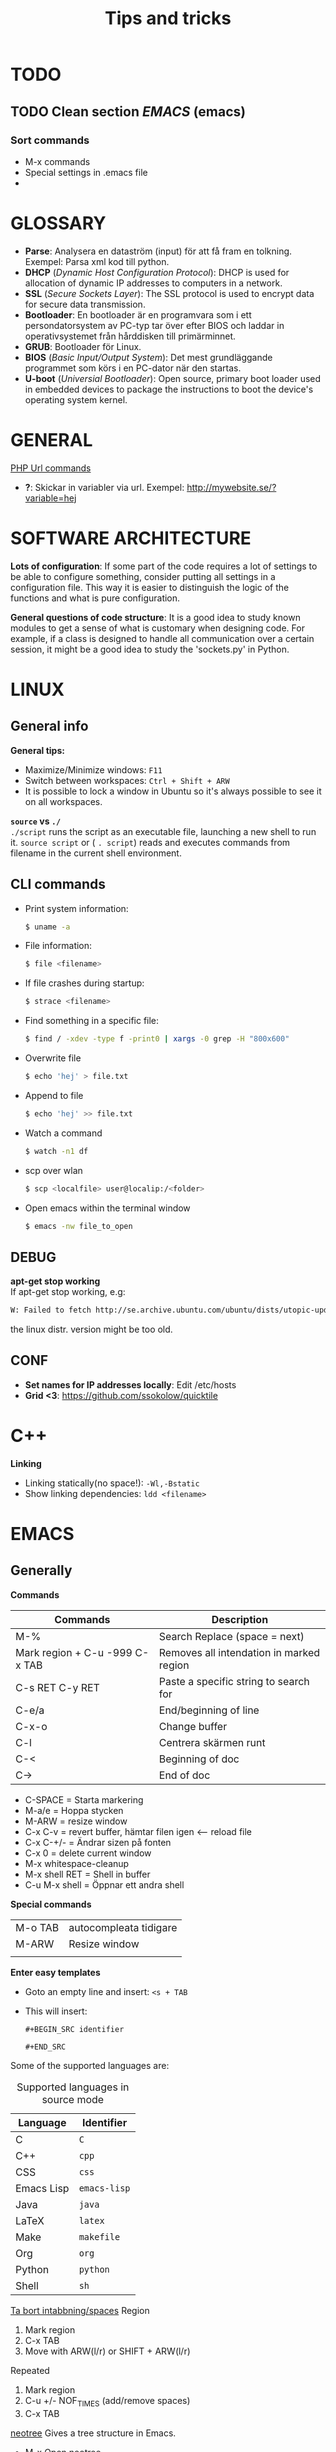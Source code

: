 #+HTML_HEAD: <link rel="stylesheet" type="text/css" href="orgstyle.css" />
#+TITLE: Tips and tricks
* TODO
** TODO Clean section [[EMACS]] (emacs)
*** Sort commands
 * M-x commands
 * Special settings in .emacs file
 * 

* GLOSSARY

 * *Parse*: Analysera en dataström (input) för att få fram en tolkning. Exempel: Parsa xml kod till python.
 * *DHCP* (/Dynamic Host Configuration Protocol/): DHCP is used for allocation of  dynamic IP addresses to computers in a network.
 * *SSL* (/Secure Sockets Layer/): The SSL protocol is used to encrypt data for secure data transmission.
 * *Bootloader*: En bootloader är en programvara som i ett persondatorsystem av PC-typ tar över efter BIOS och laddar in operativsystemet från hårddisken till primärminnet.
 * *GRUB*: Bootloader för Linux.
 * *BIOS* (/Basic Input/Output System/): Det mest grundläggande programmet som körs i en PC-dator när den startas.
 * *U-boot* (/Universial Bootloader/): Open source, primary boot loader used in embedded devices to package the instructions to boot the device's operating system kernel.

* GENERAL

_PHP Url commands_
 * *?*: Skickar in variabler via url. Exempel: http://mywebsite.se/?variable=hej

* SOFTWARE ARCHITECTURE

*Lots of configuration*:
If some part of the code requires a lot of settings to be able to configure something, consider putting all settings in a configuration file. This way it is easier to distinguish the logic of the functions and what is pure configuration.

*General questions of code structure*:
It is a good idea to study known modules to get a sense of what is customary when designing code. For example, if a class is designed to handle all communication over a certain session, it might be a good idea to study the 'sockets.py' in Python.

* LINUX
** General info
*General tips:*
 * Maximize/Minimize windows: ~F11~
 * Switch between workspaces: ~Ctrl + Shift + ARW~
 * It is possible to lock a window in Ubuntu so it's always possible to see it on all workspaces.

*~source~ vs ~./~* \\
~./script~ runs the script as an executable file, launching a new shell to run it. ~source script~ or ( ~. script~)  reads and executes commands from filename in the current shell environment.

** CLI commands
 * Print system information:
  #+BEGIN_SRC sh
  $ uname -a
  #+END_SRC

 * File information:
  #+BEGIN_SRC sh
  $ file <filename>
  #+END_SRC

 * If file crashes during startup:
  #+BEGIN_SRC sh
  $ strace <filename>
  #+END_SRC

 * Find something in a specific file:
  #+BEGIN_SRC sh
  $ find / -xdev -type f -print0 | xargs -0 grep -H "800x600"
  #+END_SRC

 * Overwrite file
  #+BEGIN_SRC sh
  $ echo 'hej' > file.txt
  #+END_SRC

 * Append to file
  #+BEGIN_SRC sh
  $ echo 'hej' >> file.txt
  #+END_SRC

 * Watch a command
  #+BEGIN_SRC sh
  $ watch -n1 df   
  #+END_SRC

 * scp over wlan
  #+BEGIN_SRC sh
  $ scp <localfile> user@localip:/<folder>  
  #+END_SRC

 * Open emacs within the terminal window
  #+BEGIN_SRC sh
  $ emacs -nw file_to_open
  #+END_SRC

** DEBUG
*apt-get stop working* \\
If apt-get stop working, e.g:

#+BEGIN_SRC sh
W: Failed to fetch http://se.archive.ubuntu.com/ubuntu/dists/utopic-updates/universe/binary-i386/Packages  404  Not Found
#+END_SRC

the linux distr. version might be too old.

** CONF

 * *Set names for IP addresses locally*: Edit /etc/hosts
 * *Grid <3*: https://github.com/ssokolow/quicktile

* C++
*Linking*
 * Linking statically(no space!): ~-Wl,-Bstatic~
 * Show linking dependencies: ~ldd <filename>~

* EMACS
** Generally
*Commands*

| Commands                       | Description                              |
|--------------------------------+------------------------------------------|
| M-%                            | Search Replace (space = next)            |
| Mark region + C-u -999 C-x TAB | Removes all intendation in marked region |
| C-s RET C-y RET                | Paste a specific string to search for    |
| C-e/a                          | End/beginning of line                    |
| C-x-o                          | Change buffer                            |
| C-l                            | Centrera skärmen runt                    |
| C-< | Beginning of doc |
| C-> |End of doc|
 * C-SPACE = Starta markering
 * M-a/e = Hoppa stycken
 * M-ARW = resize window
 * C-x C-v  = revert buffer, hämtar filen igen <-- reload file
 * C-x C-+/- = Ändrar sizen på fonten
 * C-x 0 = delete current window
 * M-x whitespace-cleanup
 * M-x shell RET = Shell in buffer
 * C-u M-x shell = Öppnar ett andra shell

*Special commands*

| M-o TAB                        | autocompleata tidigare                   |
| M-ARW        | Resize window |
|              |                    |


*Enter easy templates* \\

 * Goto an empty line and insert: ~<s + TAB~

 * This will insert:
  #+BEGIN_EXAMPLE
    #+BEGIN_SRC identifier

    #+END_SRC
  #+END_EXAMPLE

Some of the supported languages are:

#+CAPTION: Supported languages in source mode
#+ATTR_HTML: :border 2
| Language   | Identifier   |
|------------+--------------|
| C          | ~C~          |
| C++        | ~cpp~        |
| CSS        | ~css~        |
| Emacs Lisp | ~emacs-lisp~ |
| Java       | ~java~       |
| LaTeX      | ~latex~      |
| Make       | ~makefile~   |
| Org        | ~org~        |
| Python     | ~python~     |
| Shell      | ~sh~         |
  

_Ta bort intabbning/spaces_
Region
  1. Mark region
  2. C-x TAB
  3. Move with ARW(l/r) or SHIFT + ARW(l/r)

Repeated
  1. Mark region
  2. C-u +/- NOF_TIMES (add/remove spaces)
  3. C-x TAB

_neotree_
Gives a tree structure in Emacs.

 * M-x Open neotree
 * C-c C-c change root
 * TAB open/close dirs
 * H   Toggle hidden files
 * A   Expands window
** Org-Mode

# COMMENT

  * *FETSTILT*
  * /KURSIVT/
  * _UNDERSCORE_
  * =verbatism=
  * ~code~

_Kortkommandon_
 * M-RET = New dot
 * S-Arw = TODO/DONE + ABC
 * C-c C-x C-a = Archive old todos

_Misc_
 * Checklist? http://orgmode.org/worg/org-contrib/org-checklist.html


     #+NAME: <name>
     #+BEGIN_SRC <language> <switches> <header arguments>
       <body>
     #+END_SRC


_Tables_

See Tbl plugin for fancy features

|head|lines|here| + TAB -->

| head | lines | here |
|-   + TAB -->

| head | lines | here |
|------+-------+------|
|      |       |      |

*** LATEX

I linux:
apt-get install texlive

=CODE MODE= <-- Useful when writing variables that have _ and []

Many pretty features, recommended!!

_Spell check_

Aktivera flyspell:
> M-x flyspell-mode

Kolla buffern:
> M-x flyspell-buffer

_List of tables_
#+TOC: tables

_Glossary_

\section*{Glossary}

_Set line wrap_
För att se till att en rad automatiskt fortsätter på nästa rad kan man göra två
saker:

> M-x visual-line-mode

För att sätta margin på buffern sätt fill-column

> C-x f RET 120

För att aktivera window-margin-mode skriv:

> M-x window-margin-mode


_Länka till todon_

För att länka till en fil i sin todo-list kör:

> M-x org-insert-link RET file: RET path/to/file

Om man vill länka till en rubrik, editera länken och lägg till ::NamnPaRubrik efter filepath

> [[LATEX][example]]

_Lås placement för figure_
#+ATTR_LaTeX: placement=[H]

_Referera inom dokumentet_
Sätt namn/label på det som ska refereras
#+LABEL: tab:test

Referera genom:
[[ tab:test ] ]

Går även att referera till en rubrik direkt genom att skriva full name [[Org-Mode]] == [[Org-Mode] ]

(utan onödiga mellanslag)


_In org file: (examples)_
(without spaces)

#+ TITLE: Possibility to automate manual tool test cases
#+ AUTHOR: Johanna Simonsson
#+ DATE: November 12, 2015
#+ BEGIN_abstract
We demonstrate how to solve the Syracuse problem.
#+END_abstract
\newpage

Ingen intabbning vid ny rad:
\noindent


More tips:
http://orgmode.org/worg/org-tutorials/org-latex-export.html
http://orgmode.org/manual/LaTeX-specific-attributes.html

*** HTML

_Bootstraps_

 * Twitter bootstrap for emacs org mode, för att kunna generera finare html-filer

* DOCKER

*Free up space*
 * Remove images
  #+BEGIN_SRC sh
  docker images
  docker rmi ID
  #+END_SRC

 * Stop processes
  #+BEGIN_SRC sh
  docker ps -a
  docker stop ID
  docker rm -v ID  #-v flag is important!
  #+END_SRC

* PYTHON

*python shell*
 * *Continue line:*
   #+BEGIN_SRC python
   print("hej" \
	 "då")
   #+END_SRC


_General functions_
> os.sep = Gives the dir separator in the current OS.
> re.search('def(.*)\(', string).group(1) = find string between 'def and '('

* PYTEST

*hook* \\
En hook är där man som användare kan interagera/ändra någonting som redan
pågår i ett program/system.

  1. *Create Something*
  2. /Hook implemented --> modify created/
  3. *Continue*

*@pytest.fixture(scope="function")* \\
~def ctrl(request, ctrl):~ \\
 * Scope för fixturer berättar hur länge en fixture ska 'hålla'.
 * Request-input till en fixture gör at man kan lägga till en finalizer (teardown)

*@pytest.mark.timeout(60)* \\
Sätt time-out på långtidstester annars så dödas de av default-time-outen (satt till 0.5-1h)

* VIRTUALBOX

*Shrink VDMK size* \\
If one is using a dynamically expanding image for their hard drive, where you set the maximum size of the disk,
the system will only grow to fill that space if required. Unfortunately, whilst VirtualBox will dynamically
expand the hard drive as it’s required, it won’t dynamically shrink it again if you free up space in the VM.
To shrink the VM:

1. Free up as much space as possible on the guest system.

2. Install zerofree on the *Guest* system:
  #+BEGIN_SRC sh
  $ sudo apt-get install zerofree
  #+END_SRC

3. Start the *VM* (Virtual Machine) in *recovery mode* (from GRUB)

4. Find out where / is mounted by studying the output of: (usually /dev/sda1)
  #+BEGIN_SRC sh
     $ mount
  #+END_SRC

5. If the boot device is mounted as rw, change it to read-only by entering:
  #+BEGIN_SRC sh
     $ mount -n -o remount,ro -t ext2 /dev/sda1 /
  #+END_SRC

6. To zero out the free space so the compact tool can work, enter:
  #+BEGIN_SRC sh
     $ zerofree /dev/sda1
  #+END_SRC

7. *Shutdown* the VM.

8. Open a command prompt on the *Host* Machine (Windows) and navigate to the vmdk-file.

9. Clone the vmdk-file to vdi format to be able to compact it:
  #+BEGIN_SRC sh
     $ vboxmanage clonehd mydisk.vmdk cloneddisk.vdi --format VDI
  #+END_SRC

10. To shrink the disk, run:
  #+BEGIN_SRC sh
      $ vboxmanage modifyhd --compact cloneddisk.vdi
  #+END_SRC

11. Clone the disk again to the right format:
  #+BEGIN_SRC sh
      $ vboxmanage clonehd cloneddist.vdi newdisk.vmdk --format VMDK
  #+END_SRC

